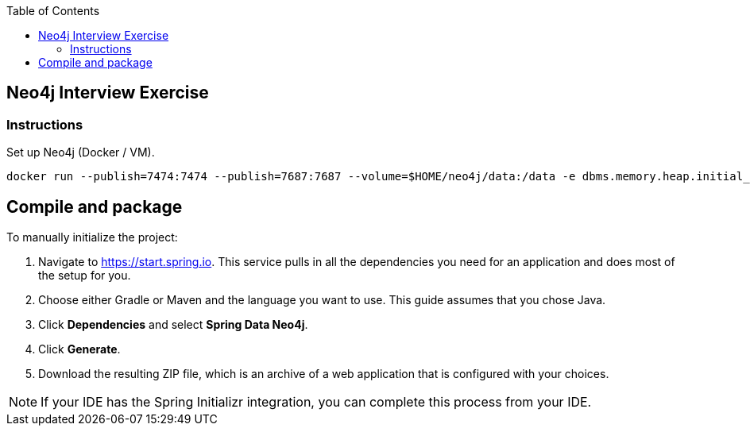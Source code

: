 :toc:
:icons: font
:source-highlighter: prettify
:project_id: neo4j excercise


== Neo4j Interview Exercise

=== Instructions

Set up Neo4j (Docker / VM). 

```
docker run --publish=7474:7474 --publish=7687:7687 --volume=$HOME/neo4j/data:/data -e dbms.memory.heap.initial_size=1024m -e dbms.memory.heap.max_size=2048m  neo4j
```

== Compile and package




To manually initialize the project:

. Navigate to https://start.spring.io.
This service pulls in all the dependencies you need for an application and does most of the setup for you.
. Choose either Gradle or Maven and the language you want to use. This guide assumes that you chose Java.
. Click *Dependencies* and select *Spring Data Neo4j*.
. Click *Generate*.
. Download the resulting ZIP file, which is an archive of a web application that is configured with your choices.

NOTE: If your IDE has the Spring Initializr integration, you can complete this process from your IDE.

